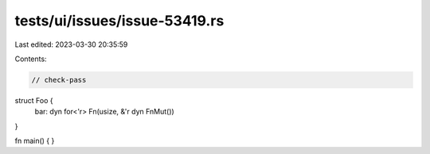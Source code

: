 tests/ui/issues/issue-53419.rs
==============================

Last edited: 2023-03-30 20:35:59

Contents:

.. code-block:: rs

    // check-pass

struct Foo {
    bar: dyn for<'r> Fn(usize, &'r dyn FnMut())
}

fn main() {
}


